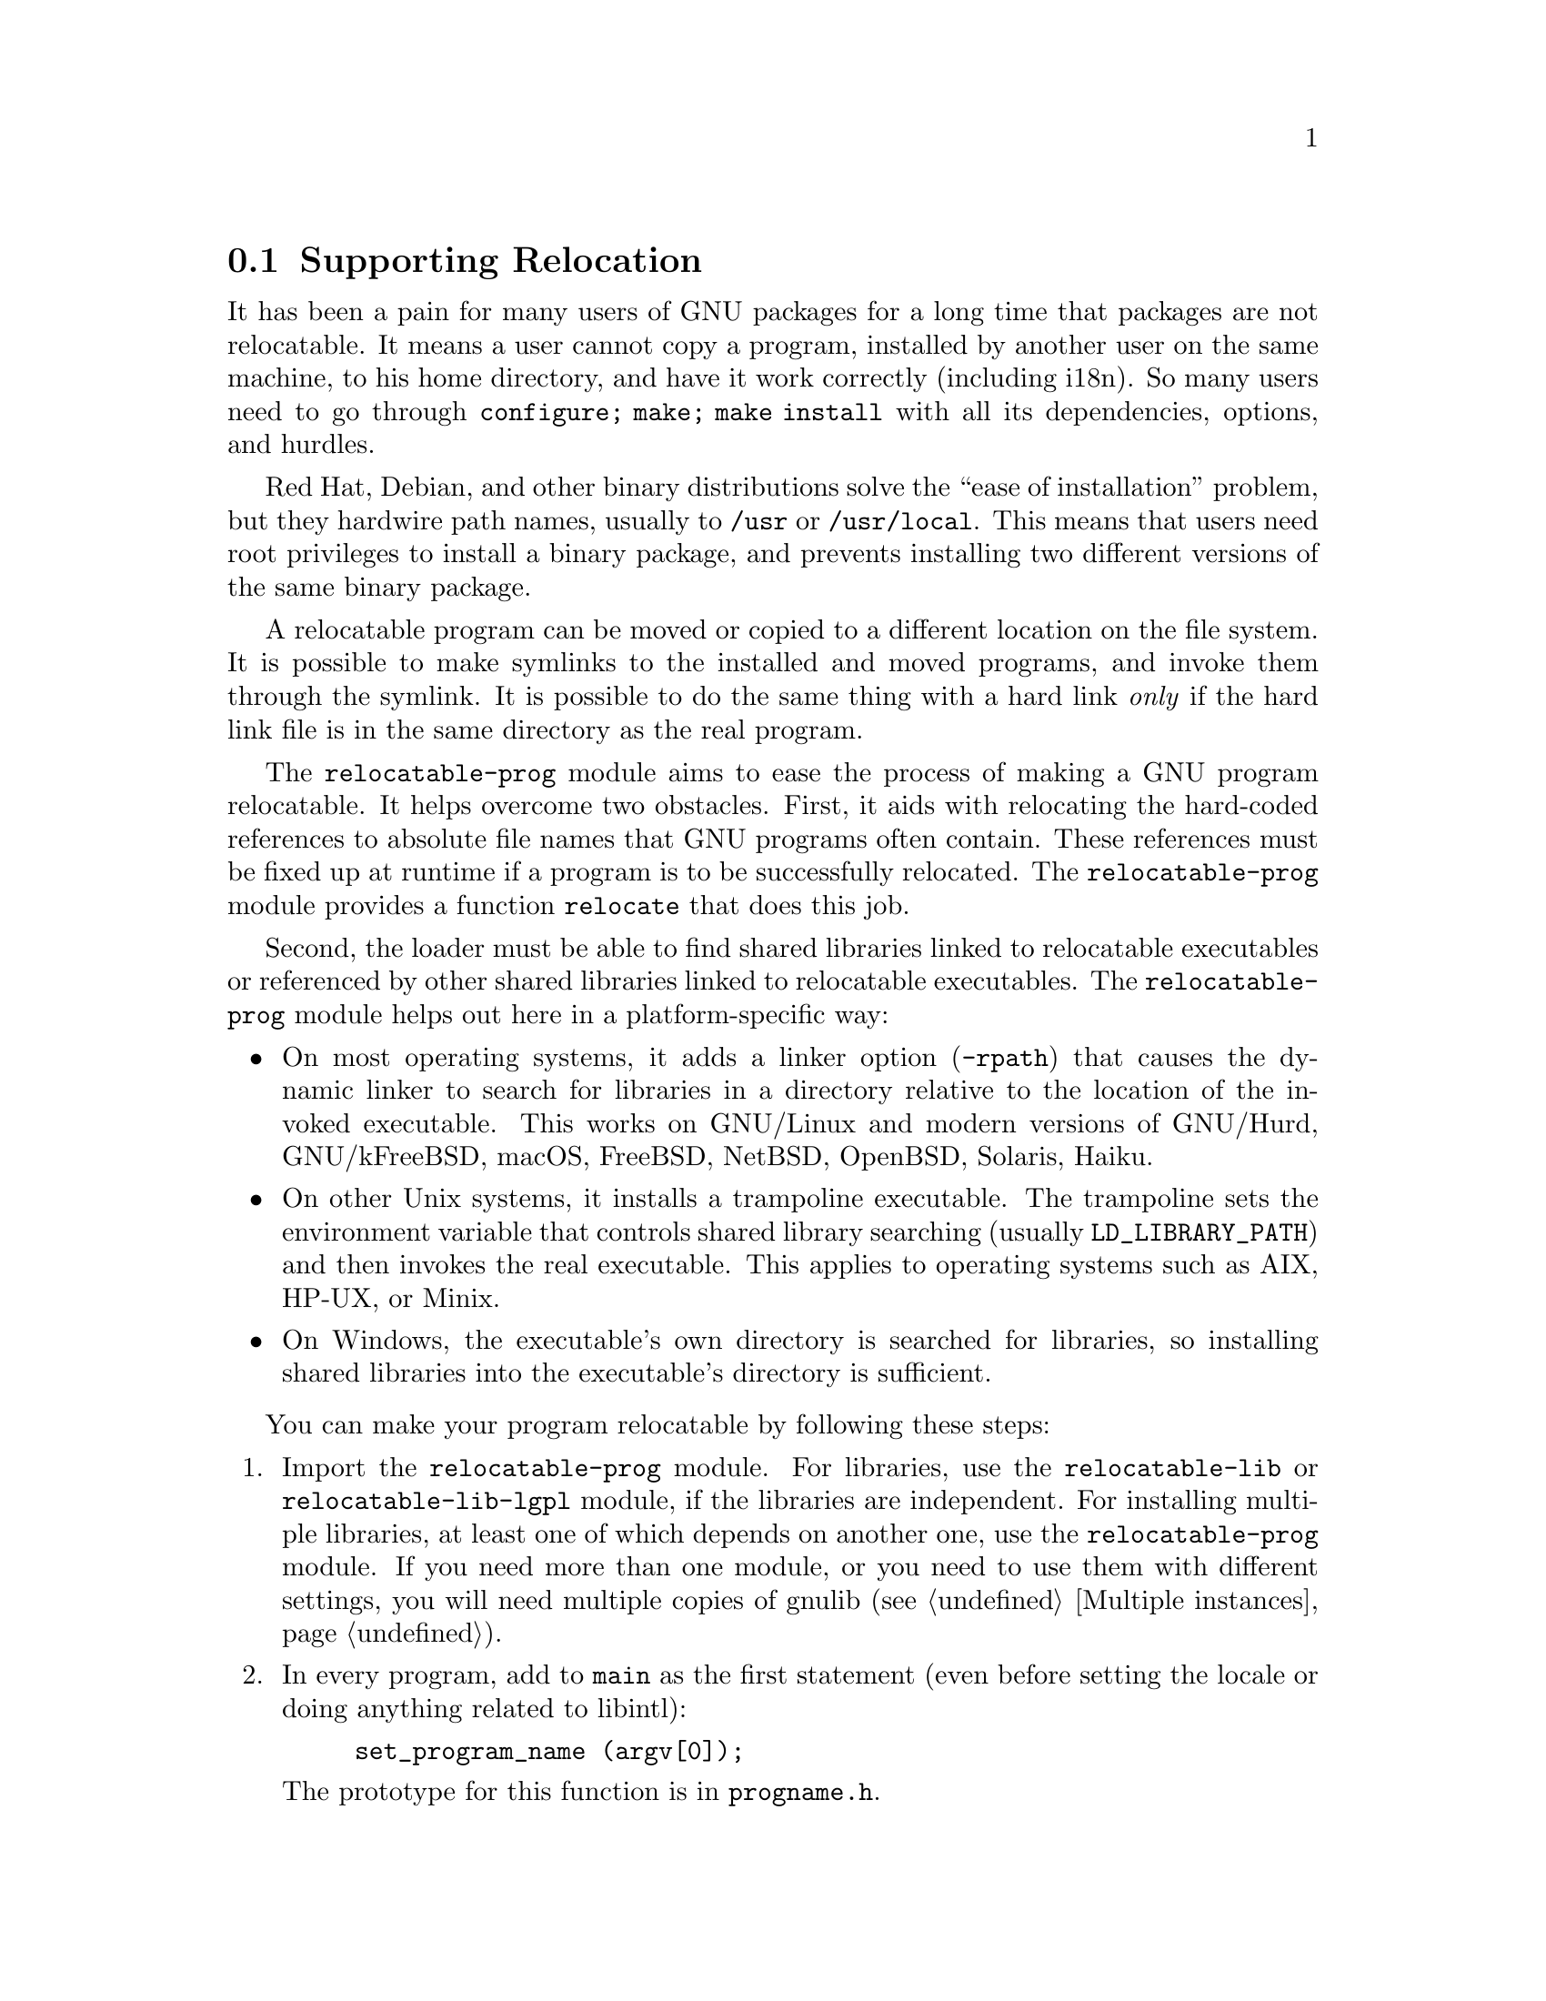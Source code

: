 @node Supporting Relocation
@section Supporting Relocation

It has been a pain for many users of GNU packages for a long time that
packages are not relocatable.  It means a user cannot copy a program,
installed by another user on the same machine, to his home directory,
and have it work correctly (including i18n).  So many users need to go
through @code{configure; make; make install} with all its
dependencies, options, and hurdles.

Red Hat, Debian, and other binary distributions solve the ``ease of
installation'' problem, but they hardwire path names, usually to
@file{/usr} or @file{/usr/local}.  This means that users need root
privileges to install a binary package, and prevents installing two
different versions of the same binary package.

A relocatable program can be moved or copied to a different location
on the file system.  It is possible to make symlinks to the installed
and moved programs, and invoke them through the symlink. It is
possible to do the same thing with a hard link @emph{only} if the hard
link file is in the same directory as the real program.

The @code{relocatable-prog} module aims to ease the process of making a
GNU program relocatable.  It helps overcome two obstacles.  First, it aids
with relocating the hard-coded references to absolute file names that
GNU programs often contain.  These references must be fixed up at
runtime if a program is to be successfully relocated.  The
@code{relocatable-prog} module provides a function @code{relocate} that
does this job.

Second, the loader must be able to find shared libraries linked to
relocatable executables or referenced by other shared libraries linked
to relocatable executables.  The @code{relocatable-prog} module helps out
here in a platform-specific way:

@itemize
@item
On most operating systems, it adds a linker option (@option{-rpath}) that
causes the dynamic linker to search for libraries in a directory relative
to the location of the invoked executable.  This works on GNU/Linux and
modern versions of GNU/Hurd, GNU/kFreeBSD, macOS, FreeBSD, NetBSD, OpenBSD,
Solaris, Haiku.

@item
On other Unix systems, it installs a trampoline executable.  The trampoline
sets the environment variable that controls shared library searching
(usually @env{LD_LIBRARY_PATH}) and then invokes the real executable.
This applies to operating systems such as AIX, HP-UX, or Minix.

@item
On Windows, the executable's own directory is searched for libraries,
so installing shared libraries into the executable's directory is
sufficient.
@end itemize

You can make your program relocatable by following these steps:

@enumerate
@item
Import the @code{relocatable-prog} module.  For libraries, use the
@code{relocatable-lib} or @code{relocatable-lib-lgpl} module, if
the libraries are independent.  For installing multiple libraries,
at least one of which depends on another one, use the @code{relocatable-prog}
module.
If you need more than one module, or you need to use them with different
settings, you will need multiple copies of gnulib (@pxref{Multiple instances}).

@item
In every program, add to @code{main} as the first statement (even
before setting the locale or doing anything related to libintl):

@example
set_program_name (argv[0]);
@end example

The prototype for this function is in @file{progname.h}.

@item
If you want your code to be portable to platforms that do not support
automatic initialization, call @code{set_relocation_prefix}.

@item
Everywhere where you use a constant pathname from installation-time,
wrap it in @code{relocate} so it gets translated to the run-time situation.
Example:

@example
bindtextdomain (PACKAGE, LOCALEDIR);
@end example

@noindent
becomes:

@example
bindtextdomain (PACKAGE, relocate (LOCALEDIR));
@end example

The prototype for this function is in @file{relocatable.h}.

There is also a variant of this function, named @code{relocate2}, that
makes it easy to reclaim the memory allocated by the call.

@item
The @code{set_program_name} function can also configure some
additional libraries to relocate files that they access, by defining
corresponding C preprocessor symbols to 1.  The libraries for which
this is supported and the corresponding preprocessor symbols are:

@table @asis
@item libcharset
@code{DEPENDS_ON_LIBCHARSET}

@item libiconv
@code{DEPENDS_ON_LIBICONV}

@item libintl
@code{DEPENDS_ON_LIBINTL}
@end table

Defining the symbol for a library makes every program in the package
depend on that library, whether the program really uses the library or
not, so this feature should be used with some caution.

@item
If your package installs shell scripts, also import the
@code{relocatable-script} module.  Then, near the beginning of each
shell script that your package installs, add the following:

@smallexample
@@relocatable_sh@@

prefix="@@prefix@@"
exec_prefix="@@exec_prefix@@"   # usually needs $prefix.
datarootdir="@@datarootdir@@"   # usually needs $prefix.

if test "@@RELOCATABLE@@" = yes; then
  bindir="@@bindir@@"
  orig_installdir="$bindir" # see Makefile.am's *_SCRIPTS variables
  func_find_curr_installdir # determine curr_installdir
  func_find_prefixes
  relocate () @{
    echo "$1/" \
    | sed -e "s%^$@{orig_installprefix@}/%$@{curr_installprefix@}/%" \
    | sed -e 's,/$,,'
  @}
else
  relocate () @{
    echo "$1"
  @}
fi

# Get some relocated directory names.
sysconfdir=`relocate "@@sysconfdir@@"`          # usually needs $prefix.
some_datadir=`relocate "@@datadir@@/something"` # usually needs $datarootdir.
bindir=`relocate "@@bindir@@"`       # usually needs $exec_prefix, hence $prefix.
@end smallexample

You must adapt the definition of @code{orig_installdir}, depending on
where the script gets installed.  Also, at the end, instead of
@code{sysconfdir} and @code{some_datadir}, transform those variables
that you need.

@item
If your package installs Perl scripts, also import the
@code{relocatable-perl} module.  Then, near the beginning of each
Perl script that your package installs, add the following:

@smallexample
@@relocatable_pl@@
if ("@@RELOCATABLE@@" eq "yes") @{
  my $exec_prefix = "@@exec_prefix@@";
  my $orig_installdir = "@@bindir@@"; # see Makefile.am's *_SCRIPTS variables
  my ($orig_installprefix, $curr_installprefix) =
    find_prefixes($orig_installdir, find_curr_installdir());

  # the subroutine is defined whether or not the enclosing block is executed
  sub relocate @{
    my ($dir) = @@_;
    if ("@@RELOCATABLE@@" eq "yes") @{
      $dir =~ s%^$orig_installprefix/%$curr_installprefix/%;
      $dir =~ s,/$,,;
    @}
    return $dir;
  @}
@}

# Get some relocated directory names.
# (The gnulib module 'configmake' can help with this.)
$sysconfdir = relocate("@@sysconfdir@@");
$some_datadir = relocate(@@datadir@@/something");
@end smallexample

You must adapt the definition of @code{$orig_installdir}, depending on
where the script gets installed.  Also, at the end, instead of
@code{sysconfdir} and @code{some_datadir}, transform those variables
that you need.

@item
In your @file{Makefile.am}, for every program @command{foo} that gets
installed in, say, @file{$(bindir)}, you add:

@example
foo_CPPFLAGS = -DINSTALLDIR=$(bindir_c_make)
if RELOCATABLE_VIA_LD
foo_LDFLAGS = `$(RELOCATABLE_LDFLAGS) $(bindir)`
endif
@end example

Similarly, if a program @command{foo} gets installed in @file{$(pkglibdir)},
you add:

@example
foo_CPPFLAGS = -DINSTALLDIR=$(pkglibdir_c_make)
if RELOCATABLE_VIA_LD
foo_LDFLAGS = `$(RELOCATABLE_LDFLAGS) $(pkglibdir)`
endif
@end example

The Makefile variables @code{bindir_c_make} or @code{pkglibdir_c_make}
get defined by the Autoconf macros
@code{gl_BUILD_TO_HOST_BINDIR} or @code{gl_BUILD_TO_HOST_PKGLIBDIR},
respectively.
These Autoconf macros are defined in the file @code{m4/build-to-host.m4}.
You need to
@itemize @bullet
@item
Import this file @code{m4/build-to-host.m4} into your package, for example
by using of a command like @samp{gnulib-tool --copy m4/build-to-host.m4}.
@item
Invoke the corresponding macro(s) from your package's @file{configure.ac}.
@end itemize

@item
When building gnulib to use with a relocatable library, you need to
define the preprocessor symbol @code{IN_LIBRARY}.
You may also want to build with @code{ENABLE_COSTLY_RELOCATABLE}, in which case
you will also need to define @code{INSTALLDIR}.
The following fragment can be added to an override @code{Makefile.am} used
to build gnulib (@pxref{Modified build rules}).

@example
AM_CPPFLAGS += -DIN_LIBRARY -DENABLE_COSTLY_RELOCATABLE

if SHLIBS_IN_BINDIR
AM_CPPFLAGS += -DINSTALLDIR=$(bindir_c_make)
else
AM_CPPFLAGS += -DINSTALLDIR=$(libdir_c_make)
endif
@end example

@code{SHLIBS_IN_BINDIR} is defined in @file{configure.ac} as follows:

@smallexample
AM_CONDITIONAL([SHLIBS_IN_BINDIR],
               [case "$host_os" in mingw* | cygwin*) true;; *) false;; esac])
@end smallexample

@item
In your @file{Makefile.am}, for every library @command{libfoo} that gets
installed in, say, @file{$(libdir)}, you add:

@example
if RELOCATABLE_VIA_LD
libfoo_la_LDFLAGS = `$(RELOCATABLE_LDFLAGS) $(libdir)`
endif
@end example

@item
Add a couple of variable assignments to your @file{Makefile.am}.

If your package (or any package you rely on, e.g.@: gettext-runtime)
will be relocated together with a set of installed shared libraries,
then set @code{RELOCATABLE_LIBRARY_PATH} to a colon-separated list
of those libraries' directories, e.g.
@example
RELOCATABLE_LIBRARY_PATH = $(libdir)
@end example

If your @file{config.h} is not in @file{$(top_builddir)}, then set
@code{RELOCATABLE_CONFIG_H_DIR} to its directory, e.g.
@example
RELOCATABLE_CONFIG_H_DIR = $(top_builddir)/src
@end example
@end enumerate
